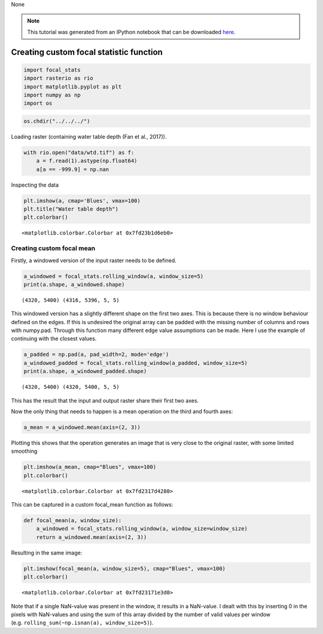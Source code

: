 None

.. note:: This tutorial was generated from an IPython notebook that can be
          downloaded `here <../../../source/notebooks/custom_focal_stats.ipynb>`_.

.. _custom_focal_stats:

Creating custom focal statistic function
========================================

.. code:: python

    import focal_stats
    import rasterio as rio
    import matplotlib.pyplot as plt
    import numpy as np
    import os

.. code:: python

    os.chdir("../../../")

Loading raster (containing water table depth (Fan et al., 2017)).

.. code:: python

    with rio.open("data/wtd.tif") as f:
        a = f.read(1).astype(np.float64)
        a[a == -999.9] = np.nan

Inspecting the data

.. code:: python

    plt.imshow(a, cmap='Blues', vmax=100)
    plt.title("Water table depth")
    plt.colorbar()




.. parsed-literal::

    <matplotlib.colorbar.Colorbar at 0x7fd23b1d6eb0>




.. image:: custom_focal_stats_files/custom_focal_stats_6_1.png


Creating custom focal mean
--------------------------

Firstly, a windowed version of the input raster needs to be defined.

.. code:: python

    a_windowed = focal_stats.rolling_window(a, window_size=5)
    print(a.shape, a_windowed.shape)


.. parsed-literal::

    (4320, 5400) (4316, 5396, 5, 5)




This windowed version has a slightly different shape on the first two
axes. This is because there is no window behaviour defined on the edges.
If this is undesired the original array can be padded with the missing
number of columns and rows with numpy.pad. Through this function many
different edge value assumptions can be made. Here I use the example of
continuing with the closest values.

.. code:: python

    a_padded = np.pad(a, pad_width=2, mode='edge')
    a_windowed_padded = focal_stats.rolling_window(a_padded, window_size=5)
    print(a.shape, a_windowed_padded.shape)


.. parsed-literal::

    (4320, 5400) (4320, 5400, 5, 5)


This has the result that the input and output raster share their first
two axes.

Now the only thing that needs to happen is a mean operation on the third
and fourth axes:

.. code:: python

    a_mean = a_windowed.mean(axis=(2, 3))

Plotting this shows that the operation generates an image that is very
close to the original raster, with some limited smoothing

.. code:: python

    plt.imshow(a_mean, cmap="Blues", vmax=100)
    plt.colorbar()




.. parsed-literal::

    <matplotlib.colorbar.Colorbar at 0x7fd2317d4280>




.. image:: custom_focal_stats_files/custom_focal_stats_17_1.png


This can be captured in a custom focal_mean function as follows:

.. code:: python

    def focal_mean(a, window_size):
        a_windowed = focal_stats.rolling_window(a, window_size=window_size)
        return a_windowed.mean(axis=(2, 3))

Resulting in the same image:

.. code:: python

    plt.imshow(focal_mean(a, window_size=5), cmap="Blues", vmax=100)
    plt.colorbar()




.. parsed-literal::

    <matplotlib.colorbar.Colorbar at 0x7fd23171e3d0>




.. image:: custom_focal_stats_files/custom_focal_stats_21_1.png


Note that if a single NaN-value was present in the window, it results in
a NaN-value. I dealt with this by inserting 0 in the pixels with
NaN-values and using the sum of this array divided by the number of
valid values per window
(e.g. ``rolling_sum(~np.isnan(a), window_size=5)``).
